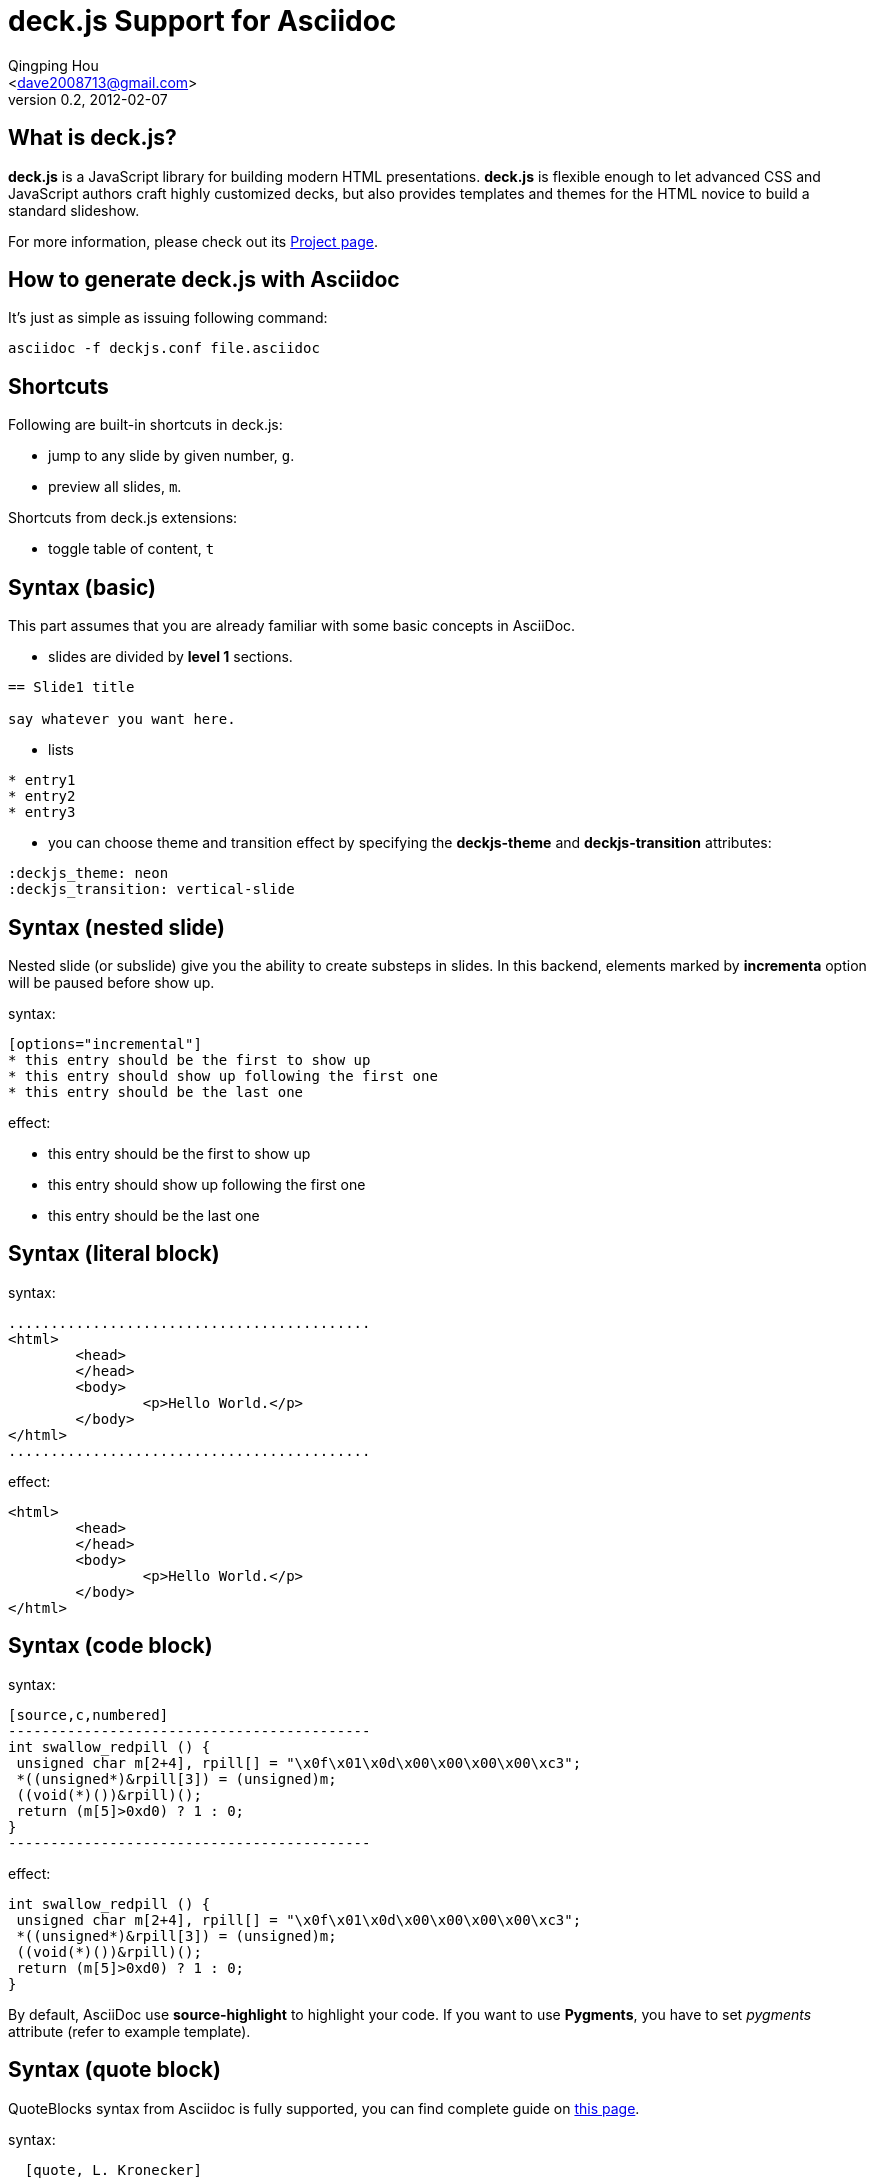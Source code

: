 deck.js Support for Asciidoc
=============================
:author: Qingping Hou 
:email: <dave2008713@gmail.com>
:description: a tutorial for writing deck.js presentation with asciidoc
:revdate: 2012-02-07
:revnumber: 0.2
///////////////////////
	Themes that you can choose includes:
	web-2.0, swiss, neon
///////////////////////
:deckjs_theme: neon
///////////////////////
	Transitions that you can choose includes:
	fade, horizontal-slide, vertical-slide
///////////////////////
:deckjs_transition: horizontal-slide
///////////////////////
	AsciiDoc use `source-highlight` as default highlighter.

	Styles available for pygment highlighter:
	monokai, manni, perldoc, borland, colorful, default, murphy, vs, trac,
	tango, fruity, autumn, bw, emacs, vim, pastie, friendly, native,

	Uncomment following two lines if you want to highlight your code
	with `Pygments`.
///////////////////////
//:pygments:
//:pygments_sytle: native
///////////////////////
	Uncomment following line if you want to scroll inside slides
	with {down,up} arrow keys.
///////////////////////
//:scrollable:


== What is deck.js?

*deck.js* is a JavaScript library for building modern HTML presentations. *deck.js* is flexible enough to let advanced CSS and JavaScript authors craft highly customized decks, but also provides templates and themes for the HTML novice to build a standard slideshow.


For more information, please check out its http://imakewebthings.github.com/deck.js/[Project page].


== How to generate deck.js with Asciidoc

It's just as simple as issuing following command:

...........................................
asciidoc -f deckjs.conf file.asciidoc
...........................................


== Shortcuts
Following are built-in shortcuts in deck.js:

* jump to any slide by given number, `g`.
* preview all slides, `m`.

Shortcuts from deck.js extensions:

* toggle table of content, `t`


== Syntax (basic)

This part assumes that you are already familiar with some basic concepts in AsciiDoc.

* slides are divided by *level 1* sections.
...........................................
== Slide1 title

say whatever you want here.
...........................................

* lists

...........................................
* entry1
* entry2
* entry3
...........................................

* you can choose theme and transition effect by specifying the *deckjs-theme* and *deckjs-transition* attributes:

...........................................
:deckjs_theme: neon
:deckjs_transition: vertical-slide
...........................................


//////////////////////////////////////////////////////
* ordered list

...........................................
1. entry1
1. entry2
1. entry3
...........................................

A complete guide for lists can be found at http://www.methods.co.nz/asciidoc/userguide.html#X64[this page]
//////////////////////////////////////////////////////


== Syntax (nested slide)

Nested slide (or subslide) give you the ability to create substeps in slides. In this backend, elements marked by *incrementa* option will be paused before show up.

syntax:

...........................................
[options="incremental"]
* this entry should be the first to show up
* this entry should show up following the first one
* this entry should be the last one
...........................................

effect:

[options="incremental"]
* this entry should be the first to show up
* this entry should show up following the first one
* this entry should be the last one 


== Syntax (literal block)
syntax:

	...........................................
	<html>
		<head>
		</head>
		<body>
			<p>Hello World.</p>
		</body>
	</html>
	...........................................

effect:

[options="incremental"]
...........................................
<html>
	<head>
	</head>
	<body>
		<p>Hello World.</p>
	</body>
</html>
...........................................


== Syntax (code block)

syntax:

...........................................
[source,c,numbered]
-------------------------------------------
int swallow_redpill () {
 unsigned char m[2+4], rpill[] = "\x0f\x01\x0d\x00\x00\x00\x00\xc3"; 
 *((unsigned*)&rpill[3]) = (unsigned)m;
 ((void(*)())&rpill)();
 return (m[5]>0xd0) ? 1 : 0;
}
-------------------------------------------
...........................................

effect:

[options="incremental"]
[source,c,numbered]
-------------------------------------------
int swallow_redpill () {
 unsigned char m[2+4], rpill[] = "\x0f\x01\x0d\x00\x00\x00\x00\xc3";
 *((unsigned*)&rpill[3]) = (unsigned)m;
 ((void(*)())&rpill)();
 return (m[5]>0xd0) ? 1 : 0;
}
-------------------------------------------

By default, AsciiDoc use *source-highlight* to highlight your code. If you want to use *Pygments*, you have to set _pygments_ attribute (refer to example template).


== Syntax (quote block)
QuoteBlocks syntax from Asciidoc is fully supported, you can find complete guide on http://www.methods.co.nz/asciidoc/userguide.html#_quote_blocks[this page].

syntax:

...........................................
  [quote, L. Kronecker]
  ___________________________________________
  God made the natural number and all the rest is the work of man
  ___________________________________________
...........................................

effect:

[options="incremental"]
[quote, L. Kronecker]
___________________________________________
God made the natural number and all the rest is the work of man
___________________________________________


== Syntax (insert image)

syntax:

...........................................
image::http://www.gnu.org/graphics/gnu-head-sm.jpg[title="Texinfo"]
...........................................

effect:

[options="incremental"]
image::http://www.gnu.org/graphics/gnu-head-sm.jpg[title="Levitating GNU"]


== Syntax (insert video)

syntax:

...........................................
video::http://www.youtube.com/embed/GP3zvc2dG5Y[width="420", height="315"]
...........................................

effect:

[options="incremental"]
video::http://www.youtube.com/embed/GP3zvc2dG5Y[width="420", height="315"]


== The End

That's all. Hope you enjoy this backend. :-)




